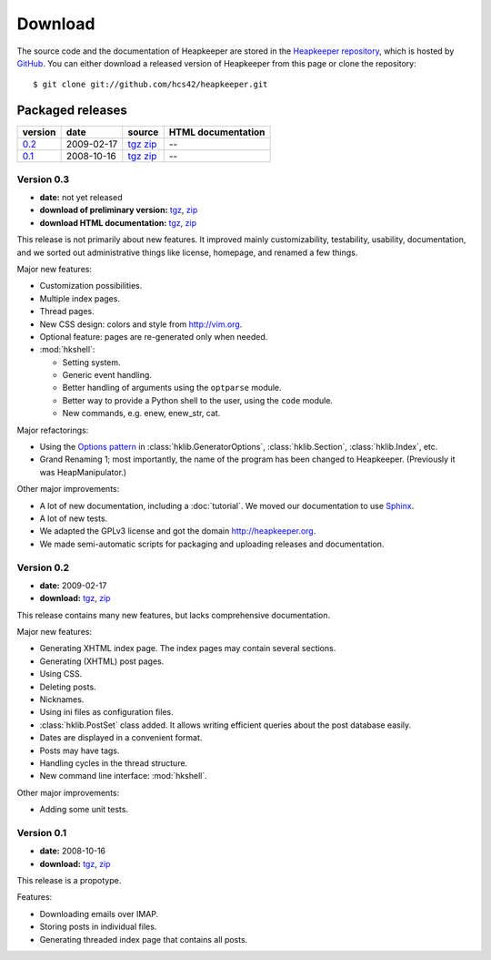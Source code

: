 Download
========

.. highlight:: sh

The source code and the documentation of Heapkeeper are stored in
the `Heapkeeper repository`_, which is hosted by GitHub_. You can either
download a released version of Heapkeeper from this page or clone the
repository::

    $ git clone git://github.com/hcs42/heapkeeper.git

.. _`GitHub`: http://github.com/
.. _`Heapkeeper repository`: http://github.com/hcs42/heapkeeper/

Packaged releases
-----------------

+----------+------------+-------------+--------------------+
| version  | date       | source      | HTML documentation |
|          |            |             |                    |
+==========+============+=============+====================+
| `0.2`_   | 2009-02-17 | tgz__ zip__ |  --                |
+----------+------------+-------------+--------------------+
| `0.1`_   | 2008-10-16 | tgz__ zip__ |  --                |
+----------+------------+-------------+--------------------+

__ http://github.com/hcs42/heapkeeper/tarball/v0.2
__ http://github.com/hcs42/heapkeeper/zipball/v0.2
__ http://github.com/hcs42/heapkeeper/tarball/v0.1
__ http://github.com/hcs42/heapkeeper/zipball/v0.1

.. _`0.3`:

Version 0.3
^^^^^^^^^^^

- **date:** not yet released
- **download of preliminary version:** tgz__, zip__
- **download HTML documentation:** tgz__, zip__

__ http://heapkeeper.org/releases/heapkeeper-0.3uc.tar.gz
__ http://heapkeeper.org/releases/heapkeeper-0.3uc.zip
__ http://heapkeeper.org/releases/heapkeeper-htmldoc-0.3uc.tar.gz
__ http://heapkeeper.org/releases/heapkeeper-htmldoc-0.3uc.zip

This release is not primarily about new features. It improved mainly
customizability, testability, usability, documentation, and we sorted out
administrative things like license, homepage, and renamed a few things.

Major new features:

- Customization possibilities.
- Multiple index pages.
- Thread pages.
- New CSS design: colors and style from http://vim.org.
- Optional feature: pages are re-generated only when needed.

- :mod:`hkshell`:
  
  - Setting system.
  - Generic event handling.
  - Better handling of arguments using the ``optparse`` module.
  - Better way to provide a Python shell to the user, using the ``code``
    module.
  - New commands, e.g. enew, enew_str, cat.

Major refactorings:

- Using the `Options pattern <options_pattern>`_ in
  :class:`hklib.GeneratorOptions`,
  :class:`hklib.Section`,
  :class:`hklib.Index`, etc.
- Grand Renaming 1; most importantly, the name of the program has been
  changed to Heapkeeper. (Previously it was HeapManipulator.)

Other major improvements:

- A lot of new documentation, including a :doc:`tutorial`. We moved our
  documentation to use Sphinx_.
- A lot of new tests.
- We adapted the GPLv3 license and got the domain http://heapkeeper.org.
- We made semi-automatic scripts for packaging and uploading releases and
  documentation.

.. _`Sphinx`: http://sphinx.pocoo.org/

.. _`0.2`:

Version 0.2
^^^^^^^^^^^

- **date:** 2009-02-17
- **download:** tgz__, zip__

__ http://github.com/hcs42/heapkeeper/tarball/v0.2
__ http://github.com/hcs42/heapkeeper/zipball/v0.2

This release contains many new features, but lacks comprehensive documentation.

Major new features:

- Generating XHTML index page. The index pages may contain several sections.
- Generating (XHTML) post pages.
- Using CSS.
- Deleting posts.
- Nicknames.
- Using ini files as configuration files.
- :class:`hklib.PostSet` class added. It allows writing efficient queries about
  the post database easily.
- Dates are displayed in a convenient format.
- Posts may have tags.
- Handling cycles in the thread structure.
- New command line interface: :mod:`hkshell`.

Other major improvements:

- Adding some unit tests.
    
.. _`0.1`:

Version 0.1
^^^^^^^^^^^

- **date:** 2008-10-16
- **download:** tgz__, zip__

__ http://github.com/hcs42/heapkeeper/tarball/v0.1
__ http://github.com/hcs42/heapkeeper/zipball/v0.1

This release is a propotype.

Features:

- Downloading emails over IMAP.
- Storing posts in individual files.
- Generating threaded index page that contains all posts.
